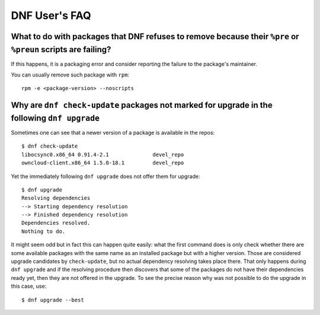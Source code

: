 ################
 DNF User's FAQ
################

=============================================================================================================
What to do with packages that DNF refuses to remove because their ``%pre`` or ``%preun`` scripts are failing?
=============================================================================================================

If this happens, it is a packaging error and consider reporting the failure to
the package's maintainer.

You can usually remove such package with ``rpm``::

    rpm -e <package-version> --noscripts

=====================================================================================================
Why are ``dnf check-update`` packages not marked for upgrade in the following ``dnf upgrade``
=====================================================================================================

Sometimes one can see that a newer version of a package is available in the repos::

    $ dnf check-update
    libocsync0.x86_64 0.91.4-2.1              devel_repo
    owncloud-client.x86_64 1.5.0-18.1         devel_repo

Yet the immediately following ``dnf upgrade`` does not offer them for upgrade::

    $ dnf upgrade
    Resolving dependencies
    --> Starting dependency resolution
    --> Finished dependency resolution
    Dependencies resolved.
    Nothing to do.

It might seem odd but in fact this can happen quite easily: what the first command does is only check whether there are some available packages with the same name as an installed package but with a higher version. Those are considered upgrade candidates by ``check-update``, but no actual dependency resolving takes place there. That only happens during ``dnf upgrade`` and if the resolving procedure then discovers that some of the packages do not have their dependencies ready yet, then they are not offered in the upgrade. To see the precise reason why was not possible to do the upgrade in this case, use::

    $ dnf upgrade --best
